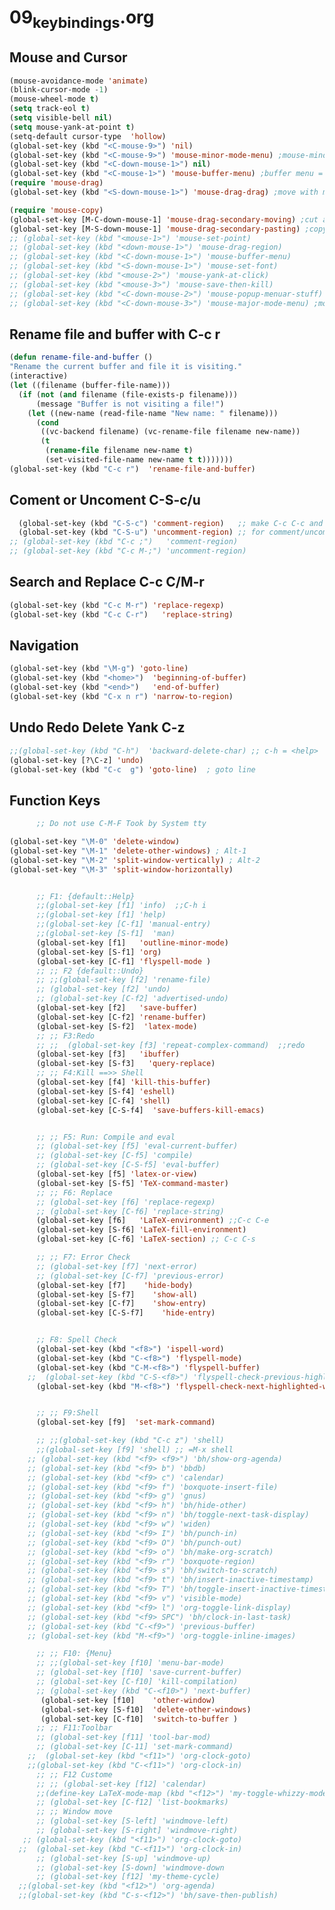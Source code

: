 #+STARTUP: showall
* 09_keybindings.org
** Mouse and Cursor
#+BEGIN_SRC emacs-lisp
  (mouse-avoidance-mode 'animate)
  (blink-cursor-mode -1)
  (mouse-wheel-mode t)
  (setq track-eol t)
  (setq visible-bell nil)
  (setq mouse-yank-at-point t)
  (setq-default cursor-type  'hollow)
  (global-set-key (kbd "<C-mouse-9>") 'nil)
  (global-set-key (kbd "<C-mouse-9>") 'mouse-minor-mode-menu) ;mouse-minor-mode-menu
  (global-set-key (kbd "<C-down-mouse-1>") nil)
  (global-set-key (kbd "<C-mouse-1>") 'mouse-buffer-menu) ;buffer menu = C-x C-b
  (require 'mouse-drag)
  (global-set-key (kbd "<S-down-mouse-1>") 'mouse-drag-drag) ;move with mouse
  
  (require 'mouse-copy)
  (global-set-key [M-C-down-mouse-1] 'mouse-drag-secondary-moving) ;cut and paste to point,not yank
  (global-set-key [M-S-down-mouse-1] 'mouse-drag-secondary-pasting) ;copy and paste to point, not yank  ;; Default Mouse Activity
  ;; (global-set-key (kbd "<mouse-1>") 'mouse-set-point)
  ;; (global-set-key (kbd "<down-mouse-1>") 'mouse-drag-region)
  ;; (global-set-key (kbd "<C-down-mouse-1>") 'mouse-buffer-menu)
  ;; (global-set-key (kbd "<S-down-mouse-1>") 'mouse-set-font)
  ;; (global-set-key (kbd "<mouse-2>") 'mouse-yank-at-click)
  ;; (global-set-key (kbd "<mouse-3>") 'mouse-save-then-kill)
  ;; (global-set-key (kbd "<C-down-mouse-2>") 'mouse-popup-menuar-stuff) ;text properties menue
  ;; (global-set-key (kbd "<C-down-mouse-3>") 'mouse-major-mode-menu) ;mouse-major-mode-menu
  
#+END_SRC

** Rename file and buffer with C-c r
#+BEGIN_SRC emacs-lisp
  (defun rename-file-and-buffer ()
  "Rename the current buffer and file it is visiting."
  (interactive)
  (let ((filename (buffer-file-name)))
    (if (not (and filename (file-exists-p filename)))
        (message "Buffer is not visiting a file!")
      (let ((new-name (read-file-name "New name: " filename)))
        (cond
         ((vc-backend filename) (vc-rename-file filename new-name))
         (t
          (rename-file filename new-name t)
          (set-visited-file-name new-name t t)))))))
  (global-set-key (kbd "C-c r")  'rename-file-and-buffer)
#+END_SRC

** Coment or Uncoment C-S-c/u
#+BEGIN_SRC emacs-lisp
    (global-set-key (kbd "C-S-c") 'comment-region)   ;; make C-c C-c and C-c C-u work
    (global-set-key (kbd "C-S-u") 'uncomment-region) ;; for comment/uncomment region in all modes
  ;; (global-set-key (kbd "C-c ;")   'comment-region)
  ;; (global-set-key (kbd "C-c M-;") 'uncomment-region)
#+END_SRC

** Search and Replace C-c C/M-r
#+BEGIN_SRC emacs-lisp
(global-set-key (kbd "C-c M-r") 'replace-regexp)
(global-set-key (kbd "C-c C-r")   'replace-string)

#+END_SRC
** Navigation
#+BEGIN_SRC emacs-lisp
(global-set-key (kbd "\M-g") 'goto-line)
(global-set-key (kbd "<home>")  'beginning-of-buffer)
(global-set-key (kbd "<end>")   'end-of-buffer)
(global-set-key (kbd "C-x n r") 'narrow-to-region)
#+END_SRC
** Undo Redo Delete Yank C-z
#+BEGIN_SRC emacs-lisp
;;(global-set-key (kbd "C-h")  'backward-delete-char) ;; c-h = <help>
(global-set-key [?\C-z] 'undo)  
(global-set-key (kbd "C-c  g") 'goto-line)  ; goto line 
#+END_SRC
** Function Keys
#+BEGIN_SRC emacs-lisp
      ;; Do not use C-M-F Took by System tty

(global-set-key "\M-0" 'delete-window)
(global-set-key "\M-1" 'delete-other-windows) ; Alt-1
(global-set-key "\M-2" 'split-window-vertically) ; Alt-2
(global-set-key "\M-3" 'split-window-horizontally)

      
      ;; F1: {default::Help}
      ;;(global-set-key [f1] 'info)  ;;C-h i
      ;;(global-set-key [f1] 'help)   
      ;;(global-set-key [C-f1] 'manual-entry)
      ;;(global-set-key [S-f1]  'man) 
      (global-set-key [f1]   'outline-minor-mode)
      (global-set-key [S-f1] 'org)
      (global-set-key [C-f1] 'flyspell-mode )          
      ;; ;; F2 {default::Undo}
      ;; ;;(global-set-key [f2] 'rename-file)
      ;; (global-set-key [f2] 'undo)
      ;; (global-set-key [C-f2] 'advertised-undo)
      (global-set-key [f2]   'save-buffer) 
      (global-set-key [C-f2] 'rename-buffer)  
      (global-set-key [S-f2]  'latex-mode)  
      ;; ;; F3:Redo
      ;; ;;  (global-set-key [f3] 'repeat-complex-command)  ;;redo
      (global-set-key [f3]   'ibuffer)   
      (global-set-key [S-f3]   'query-replace)  
      ;; ;; F4:Kill ==>> Shell
      (global-set-key [f4] 'kill-this-buffer)   
      (global-set-key [S-f4] 'eshell)  
      (global-set-key [C-f4] 'shell)   
      (global-set-key [C-S-f4]  'save-buffers-kill-emacs) 
      
      
      ;; ;; F5: Run: Compile and eval
      ;; (global-set-key [f5] 'eval-current-buffer)
      ;; (global-set-key [C-f5] 'compile)
      ;; (global-set-key [C-S-f5] 'eval-buffer)
      (global-set-key [f5] 'latex-or-view)   
      (global-set-key [S-f5] 'TeX-command-master)   
      ;; ;; F6: Replace
      ;; (global-set-key [f6] 'replace-regexp)
      ;; (global-set-key [C-f6] 'replace-string)
      (global-set-key [f6]   'LaTeX-environment) ;;C-c C-e  
      (global-set-key [S-f6] 'LaTeX-fill-environment)  
      (global-set-key [C-f6] 'LaTeX-section) ;; C-c C-s

      ;; ;; F7: Error Check
      ;; (global-set-key [f7] 'next-error)
      ;; (global-set-key [C-f7] 'previous-error)
      (global-set-key [f7]    'hide-body)   
      (global-set-key [S-f7]    'show-all)
      (global-set-key [C-f7]    'show-entry)   
      (global-set-key [C-S-f7]    'hide-entry) 

    
      ;; F8: Spell Check
      (global-set-key (kbd "<f8>") 'ispell-word)
      (global-set-key (kbd "C-<f8>") 'flyspell-mode)
      (global-set-key (kbd "C-M-<f8>") 'flyspell-buffer)
    ;;  (global-set-key (kbd "C-S-<f8>") 'flyspell-check-previous-highlighted-word)
      (global-set-key (kbd "M-<f8>") 'flyspell-check-next-highlighted-word)
    
      
      ;; ;; F9:Shell
      (global-set-key [f9]  'set-mark-command)   
 
      ;; ;;(global-set-key (kbd "C-c z") 'shell)
      ;;(global-set-key [f9] 'shell) ;; =M-x shell
    ;; (global-set-key (kbd "<f9> <f9>") 'bh/show-org-agenda)
    ;; (global-set-key (kbd "<f9> b") 'bbdb)
    ;; (global-set-key (kbd "<f9> c") 'calendar)
    ;; (global-set-key (kbd "<f9> f") 'boxquote-insert-file)
    ;; (global-set-key (kbd "<f9> g") 'gnus)
    ;; (global-set-key (kbd "<f9> h") 'bh/hide-other)
    ;; (global-set-key (kbd "<f9> n") 'bh/toggle-next-task-display)
    ;; (global-set-key (kbd "<f9> w") 'widen)
    ;; (global-set-key (kbd "<f9> I") 'bh/punch-in)
    ;; (global-set-key (kbd "<f9> O") 'bh/punch-out)
    ;; (global-set-key (kbd "<f9> o") 'bh/make-org-scratch)
    ;; (global-set-key (kbd "<f9> r") 'boxquote-region)
    ;; (global-set-key (kbd "<f9> s") 'bh/switch-to-scratch)
    ;; (global-set-key (kbd "<f9> t") 'bh/insert-inactive-timestamp)
    ;; (global-set-key (kbd "<f9> T") 'bh/toggle-insert-inactive-timestamp)
    ;; (global-set-key (kbd "<f9> v") 'visible-mode)
    ;; (global-set-key (kbd "<f9> l") 'org-toggle-link-display)
    ;; (global-set-key (kbd "<f9> SPC") 'bh/clock-in-last-task)
    ;; (global-set-key (kbd "C-<f9>") 'previous-buffer)
    ;; (global-set-key (kbd "M-<f9>") 'org-toggle-inline-images)
      
      ;; ;; F10: {Menu}
      ;; ;;(global-set-key [f10] 'menu-bar-mode)
      ;; (global-set-key [f10] 'save-current-buffer)
      ;; (global-set-key [C-f10] 'kill-compilation)
      ;; (global-set-key (kbd "C-<f10>") 'next-buffer)
       (global-set-key [f10]    'other-window)  
       (global-set-key [S-f10]  'delete-other-windows)   
       (global-set-key [C-f10]  'switch-to-buffer )  
      ;; ;; F11:Toolbar
      ;; (global-set-key [f11] 'tool-bar-mod)
      ;; (global-set-key [C-11] 'set-mark-command)
    ;;  (global-set-key (kbd "<f11>") 'org-clock-goto)
    ;;(global-set-key (kbd "C-<f11>") 'org-clock-in)
      ;; ;; F12 Custome
      ;; ;; (global-set-key [f12] 'calendar)
      ;;(define-key LaTeX-mode-map (kbd "<f12>") 'my-toggle-whizzy-mode)))
      ;; (global-set-key [C-f12] 'list-bookmarks)
      ;; ;; Window move
      ;; (global-set-key [S-left] 'windmove-left)
      ;; (global-set-key [S-right] 'windmove-right)
   ;; (global-set-key (kbd "<f11>") 'org-clock-goto)
  ;;  (global-set-key (kbd "C-<f11>") 'org-clock-in)
      ;; (global-set-key [S-up] 'windmove-up)
      ;; (global-set-key [S-down] 'windmove-down
      ;; (global-set-key [f12] 'my-theme-cycle)
  ;;(global-set-key (kbd "<f12>") 'org-agenda)
  ;;(global-set-key (kbd "C-s-<f12>") 'bh/save-then-publish)
#+END_SRC
